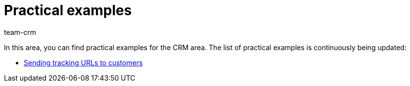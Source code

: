 = Practical examples
:keywords: practical examples crm
:description: In this area, you can find practical examples for the CRM area.
:author: team-crm

In this area, you can find practical examples for the CRM area. The list of practical examples is continuously being updated:

* xref:crm:practical-example-sen-tracking-url.adoc#[Sending tracking URLs to customers]
